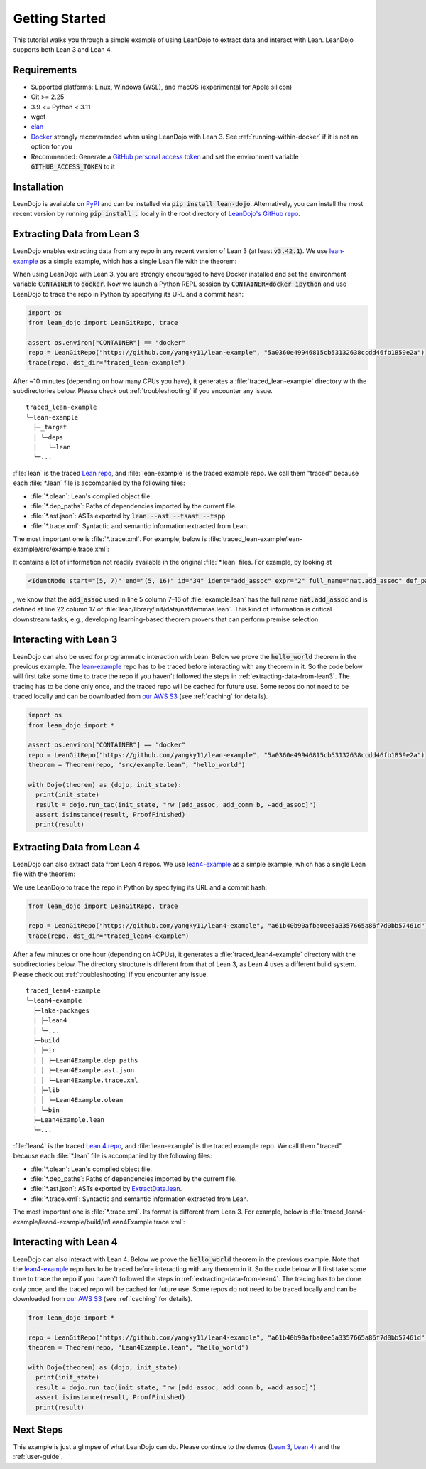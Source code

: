 .. _getting-started:

Getting Started
===============

This tutorial walks you through a simple example of using LeanDojo to extract data and interact with Lean. 
LeanDojo supports both Lean 3 and Lean 4.


Requirements
************

* Supported platforms: Linux, Windows (WSL), and macOS (experimental for Apple silicon)
* Git >= 2.25
* 3.9 <= Python < 3.11
* wget
* `elan <https://github.com/leanprover/elan>`_
* `Docker <https://www.docker.com/>`_ strongly recommended when using LeanDojo with Lean 3. See :ref:`running-within-docker` if it is not an option for you
* Recommended: Generate a `GitHub personal access token <https://docs.github.com/en/authentication/keeping-your-account-and-data-secure/managing-your-personal-access-tokens#personal-access-tokens-classic>`_ and set the environment variable :code:`GITHUB_ACCESS_TOKEN` to it

Installation
************

LeanDojo is available on `PyPI <https://pypi.org/project/lean-dojo/>`_ and can be installed via :code:`pip install lean-dojo`.
Alternatively, you can install the most recent version by running :code:`pip install .` locally in the root directory of `LeanDojo's GitHub repo <https://github.com/lean-dojo/LeanDojo>`_.


.. _extracting-data-from-lean3:

Extracting Data from Lean 3
***************************
LeanDojo enables extracting data from any repo in any recent version of Lean 3 (at least :code:`v3.42.1`). 
We use `lean-example <https://github.com/yangky11/lean-example>`_ as a simple example,
which has a single Lean file with the theorem:

.. code-block:: lean
   :caption: example.lean

   open nat (add_assoc add_comm)

   theorem hello_world (a b c : ℕ) : a + b + c = a + c + b :=
   begin
     rw [add_assoc, add_comm b, ←add_assoc]
   end

When using LeanDojo with Lean 3, you are strongly encouraged to have Docker installed and 
set the environment variable :code:`CONTAINER` to :code:`docker`. Now we launch a Python 
REPL session by :code:`CONTAINER=docker ipython` and use LeanDojo to trace the repo in Python by specifying its URL and a commit hash:

.. code-block:: python

   import os
   from lean_dojo import LeanGitRepo, trace

   assert os.environ["CONTAINER"] == "docker"
   repo = LeanGitRepo("https://github.com/yangky11/lean-example", "5a0360e49946815cb53132638ccdd46fb1859e2a")
   trace(repo, dst_dir="traced_lean-example")

After ~10 minutes (depending on how many CPUs you have), it generates a :file:`traced_lean-example` directory with the subdirectories below.
Please check out :ref:`troubleshooting` if you encounter any issue.

::

   traced_lean-example
   └─lean-example
     ├─_target
     │ └─deps
     │   └─lean
     └─...

:file:`lean` is the traced `Lean repo <https://github.com/leanprover-community/lean>`_, 
and :file:`lean-example` is the traced example repo. We call them "traced" because each
:file:`*.lean` file is accompanied by the following files:
 
* :file:`*.olean`: Lean's compiled object file. 
* :file:`*.dep_paths`: Paths of dependencies imported by the current file. 
* :file:`*.ast.json`: ASTs exported by :code:`lean --ast --tsast --tspp` 
* :file:`*.trace.xml`: Syntactic and semantic information extracted from Lean.  

The most important one is :file:`*.trace.xml`. For example, below is :file:`traced_lean-example/lean-example/src/example.trace.xml`:

.. code-block::
   :caption: example.trace.xml

   <TracedFile path="src/example.lean" md5="c0cebeb0e7374edc9405ef40dc5689d8">
     <FileNode start="(0, 1)" end="(5, 4)" id="1">
       <ImportsNode start="(1, 1)" end="(1, 1)" id="2"/>
       <CommandsNode start="(1, 1)" end="(1, 1)" id="3">
         <OpenNode start="(1, 1)" end="(1, 30)" id="4" namespaces="[]">
           <GroupNode start="(1, 6)" end="(1, 6)" id="5">
             <IdentNode start="(1, 6)" end="(1, 6)" id="6" ident="nat"/>
             <ExplicitNode start="(1, 10)" end="(1, 11)" id="7">
               <IdentNode start="(1, 11)" end="(1, 11)" id="8" ident="add_assoc"/>
               <IdentNode start="(1, 21)" end="(1, 21)" id="9" ident="add_comm"/>
             </ExplicitNode>
           </GroupNode>
         </OpenNode>
         <TheoremNode start="(3, 1)" end="(6, 4)" id="10" name="hello_world" full_name="hello_world">
           <IdentNode start="(3, 9)" end="(3, 9)" id="11" ident="hello_world"/>
           <BindersNode start="(3, 21)" end="(3, 21)" id="12">
             <OtherNode start="(3, 22)" end="(3, 22)" id="14" kind="binder_0">
               <VarsNode start="(3, 22)" end="(3, 22)" id="13">
                 <IdentNode start="(3, 22)" end="(3, 22)" id="15" ident="a"/>
                 <IdentNode start="(3, 24)" end="(3, 24)" id="16" ident="b"/>
                 <IdentNode start="(3, 26)" end="(3, 26)" id="17" ident="c"/>
               </VarsNode>
               <NotationNode start="(3, 30)" end="(3, 31)" id="18" value="exprℕ"/>
             </OtherNode>
           </BindersNode>
           <NotationNode start="(3, 45)" end="(3, 56)" id="29" value="expr = ">
             <NotationNode start="(3, 41)" end="(3, 44)" id="23" value="expr + ">
               <NotationNode start="(3, 37)" end="(3, 40)" id="21" value="expr + ">
                 <IdentNode start="(3, 35)" end="(3, 36)" id="19" ident="a"/>
                 <IdentNode start="(3, 39)" end="(3, 40)" id="20" ident="b"/>
               </NotationNode>
               <IdentNode start="(3, 43)" end="(3, 44)" id="22" ident="c"/>
             </NotationNode>
             <NotationNode start="(3, 53)" end="(3, 56)" id="28" value="expr + ">
               <NotationNode start="(3, 49)" end="(3, 52)" id="26" value="expr + ">
                 <IdentNode start="(3, 47)" end="(3, 48)" id="24" ident="a"/>
                 <IdentNode start="(3, 51)" end="(3, 52)" id="25" ident="c"/>
               </NotationNode>
               <IdentNode start="(3, 55)" end="(3, 56)" id="27" ident="b"/>
             </NotationNode>
           </NotationNode>
           <NotationNode start="(4, 1)" end="(6, 4)" id="47" value="begin">
             <BeginNode start="(4, 1)" end="(6, 4)" id="30">
               <TacticNode start="(5, 3)" end="(5, 41)" id="31" tactic="rw [add_assoc, add_comm b, ←add_assoc]" state_before="a b c : ℕ&#10;⊢ a + b + c = a + c + b" state_after="no goals">
                 <ParseNode start="(5, 6)" end="(5, 41)" id="32">
                   <TokenNode start="(5, 6)" end="(5, 6)" id="33" token="["/>
                   <ExprNode start="(5, 7)" end="(5, 16)" id="35">
                     <IdentNode start="(5, 7)" end="(5, 16)" id="34" ident="add_assoc" expr="2" full_name="nat.add_assoc" def_path="_target/deps/lean/library/init/data/nat/lemmas.lean" def_pos="(22, 17)"/>
                   </ExprNode>
                   <TokenNode start="(5, 16)" end="(5, 16)" id="36" token=","/>
                   <ExprNode start="(5, 18)" end="(5, 28)" id="40">
                     <AppNode start="(5, 18)" end="(5, 28)" id="39">
                       <IdentNode start="(5, 18)" end="(5, 26)" id="37" ident="add_comm" expr="1" full_name="nat.add_comm" def_path="_target/deps/lean/library/init/data/nat/lemmas.lean" def_pos="(15, 17)"/>
                       <IdentNode start="(5, 27)" end="(5, 28)" id="38" ident="b"/>
                     </AppNode>
                   </ExprNode>
                   <TokenNode start="(5, 28)" end="(5, 28)" id="41" token=","/>
                   <TokenNode start="(5, 30)" end="(5, 30)" id="42" token="&amp;lt;-"/>
                   <ExprNode start="(5, 31)" end="(5, 40)" id="44">
                     <IdentNode start="(5, 31)" end="(5, 40)" id="43" ident="add_assoc" expr="0" full_name="nat.add_assoc" def_path="_target/deps/lean/library/init/data/nat/lemmas.lean" def_pos="(22, 17)"/>
                   </ExprNode>
                   <TokenNode start="(5, 40)" end="(5, 40)" id="45" token="]"/>
                 </ParseNode>
                 <ParseNode start="(6, 1)" end="(5, 41)" id="46"/>
               </TacticNode>
             </BeginNode>
           </NotationNode>
         </TheoremNode>
       </CommandsNode>
     </FileNode>
     <Exprs>
       <ConstExpr tags="0" full_name="nat.add_assoc" levels="[]" def_path="_target/deps/lean/library/init/data/nat/lemmas.lean" def_pos="(22, 17)"/>
       <ConstExpr tags="1" full_name="nat.add_comm" levels="[]" def_path="_target/deps/lean/library/init/data/nat/lemmas.lean" def_pos="(15, 17)"/>
       <ConstExpr tags="2" full_name="nat.add_assoc" levels="[]" def_path="_target/deps/lean/library/init/data/nat/lemmas.lean" def_pos="(22, 17)"/>
     </Exprs>
     <Comments/>
   </TracedFile>


It contains a lot of information not readily available in the original :file:`*.lean` files. 
For example, by looking at 

.. code-block::

   <IdentNode start="(5, 7)" end="(5, 16)" id="34" ident="add_assoc" expr="2" full_name="nat.add_assoc" def_path="_target/deps/lean/library/init/data/nat/lemmas.lean" def_pos="(22, 17)"/>

, we know that the :code:`add_assoc` used in line 5 column 7–16 of :file:`example.lean` 
has the full name :code:`nat.add_assoc` and is defined at line 22 column 17 of :file:`lean/library/init/data/nat/lemmas.lean`. 
This kind of information is critical downstream tasks, e.g., developing learning-based theorem provers that can perform premise selection.


Interacting with Lean 3
***********************

LeanDojo can also be used for programmatic interaction with Lean. Below we prove the :code:`hello_world` 
theorem in the previous example. The `lean-example <https://github.com/yangky11/lean-example>`_ repo
has to be traced before interacting with any theorem in it. So the code below will first take some time 
to trace the repo if you haven't followed the steps in :ref:`extracting-data-from-lean3`. The tracing has to be done 
only once, and the traced repo will be cached for future use. Some repos do not need to be traced locally and 
can be downloaded from `our AWS S3 <https://lean-dojo.s3.amazonaws.com>`_ (see :ref:`caching` for details).

.. code-block:: python

   import os
   from lean_dojo import *

   assert os.environ["CONTAINER"] == "docker"
   repo = LeanGitRepo("https://github.com/yangky11/lean-example", "5a0360e49946815cb53132638ccdd46fb1859e2a")
   theorem = Theorem(repo, "src/example.lean", "hello_world")

   with Dojo(theorem) as (dojo, init_state):
     print(init_state)
     result = dojo.run_tac(init_state, "rw [add_assoc, add_comm b, ←add_assoc]")
     assert isinstance(result, ProofFinished)
     print(result)

.. code-block::
   :caption: Expected output:

   TacticState(pp='a b c : ℕ\n⊢ a + b + c = a + c + b', id=0, message=None)
   ProofFinished(tactic_state_id=1, message='')


.. _extracting-data-from-lean4:

Extracting Data from Lean 4
***************************
LeanDojo can also extract data from Lean 4 repos. We use `lean4-example <https://github.com/yangky11/lean4-example>`_ as a simple example,
which has a single Lean file with the theorem:

.. code-block:: lean
   :caption: Lean4Example.lean

    open Nat (add_assoc add_comm)

    def hello := "world"

    theorem hello_world (a b c : Nat) 
      : a + b + c = a + c + b := by 
      rw [add_assoc, add_comm b, ←add_assoc]

We use LeanDojo to trace the repo in Python by specifying its URL and a commit hash:

.. code-block:: python

   from lean_dojo import LeanGitRepo, trace

   repo = LeanGitRepo("https://github.com/yangky11/lean4-example", "a61b40b90afba0ee5a3357665a86f7d0bb57461d")
   trace(repo, dst_dir="traced_lean4-example")

After a few minutes or one hour (depending on #CPUs), it generates a :file:`traced_lean4-example` directory with the subdirectories below.
The directory structure is different from that of Lean 3, as Lean 4 uses a different build system.
Please check out :ref:`troubleshooting` if you encounter any issue.

::

   traced_lean4-example
   └─lean4-example
     ├─lake-packages
     │ ├─lean4
     │ └─...
     ├─build
     │ ├─ir
     │ │ ├─Lean4Example.dep_paths
     │ │ ├─Lean4Example.ast.json
     │ │ └─Lean4Example.trace.xml
     │ ├─lib
     │ │ └─Lean4Example.olean
     │ └─bin
     ├─Lean4Example.lean
     └─...

:file:`lean4` is the traced `Lean 4 repo <https://github.com/leanprover/lean4>`_, 
and :file:`lean-example` is the traced example repo. We call them "traced" because each
:file:`*.lean` file is accompanied by the following files:
 
* :file:`*.olean`: Lean's compiled object file. 
* :file:`*.dep_paths`: Paths of dependencies imported by the current file. 
* :file:`*.ast.json`: ASTs exported by `ExtractData.lean <https://github.com/lean-dojo/LeanDojo/blob/main/src/lean_dojo/data_extraction/ExtractData.lean>`_.
* :file:`*.trace.xml`: Syntactic and semantic information extracted from Lean.  

The most important one is :file:`*.trace.xml`. Its format is different from Lean 3. 
For example, below is :file:`traced_lean4-example/lean4-example/build/ir/Lean4Example.trace.xml`:

.. code-block::
   :caption: Lean4Example.trace.xml

   <TracedFile path="Lean4Example.lean" md5="f8eb6563cd78c62389ff6cf40f485a1e">
     <FileNode4 start="(1, 1)" end="(7, 53)">
       <ModuleHeaderNode4>
         <NullNode4/>
         <NullNode4/>
       </ModuleHeaderNode4>
       <CommandOpenNode4 start="(1, 1)" end="(1, 30)">
         <AtomNode4 start="(1, 1)" end="(1, 5)" leading="" trailing=" " val="open"/>
         <CommandOpenonlyNode4 start="(1, 6)" end="(1, 30)">
           <IdentNode4 start="(1, 6)" end="(1, 9)" leading="" trailing=" " raw_val="Nat" val="Nat"/>
           <AtomNode4 start="(1, 10)" end="(1, 11)" leading="" trailing="" val="("/>
           <NullNode4 start="(1, 11)" end="(1, 29)">
             <IdentNode4 start="(1, 11)" end="(1, 20)" leading="" trailing=" " raw_val="add_assoc" val="add_assoc"/>
             <IdentNode4 start="(1, 21)" end="(1, 29)" leading="" trailing="" raw_val="add_comm" val="add_comm"/>
           </NullNode4>
           <AtomNode4 start="(1, 29)" end="(1, 30)" leading="" trailing="&#10;&#10;" val=")"/>
         </CommandOpenonlyNode4>
       </CommandOpenNode4>
       <CommandDeclarationNode4 start="(3, 1)" end="(5, 41)" name="hello_world" full_name="hello_world">
         <CommandDeclmodifiersNode4>
           <NullNode4/>
           <NullNode4/>
           <NullNode4/>
           <NullNode4/>
           <NullNode4/>
           <NullNode4/>
         </CommandDeclmodifiersNode4>
         <CommandTheoremNode4 start="(3, 1)" end="(5, 41)" name="hello_world" full_name="hello_world" _is_private_decl="False">
           <AtomNode4 start="(3, 1)" end="(3, 8)" leading="" trailing=" " val="theorem"/>
           <CommandDeclidNode4 start="(3, 9)" end="(3, 20)">
             <IdentNode4 start="(3, 9)" end="(3, 20)" leading="" trailing=" " raw_val="hello_world" val="hello_world"/>
             <NullNode4/>
           </CommandDeclidNode4>
           <CommandDeclsigNode4 start="(3, 21)" end="(4, 26)">
             <NullNode4 start="(3, 21)" end="(3, 34)">
               <TermExplicitbinderNode4 start="(3, 21)" end="(3, 34)">
                 <AtomNode4 start="(3, 21)" end="(3, 22)" leading="" trailing="" val="("/>
                 <NullNode4 start="(3, 22)" end="(3, 27)">
                   <IdentNode4 start="(3, 22)" end="(3, 23)" leading="" trailing=" " raw_val="a" val="a"/>
                   <IdentNode4 start="(3, 24)" end="(3, 25)" leading="" trailing=" " raw_val="b" val="b"/>
                   <IdentNode4 start="(3, 26)" end="(3, 27)" leading="" trailing=" " raw_val="c" val="c"/>
                 </NullNode4>
                 <NullNode4 start="(3, 28)" end="(3, 33)">
                   <AtomNode4 start="(3, 28)" end="(3, 29)" leading="" trailing=" " val=":"/>
                   <IdentNode4 start="(3, 30)" end="(3, 33)" leading="" trailing="" raw_val="Nat" val="Nat" full_name="Nat" mod_name="Init.Prelude" def_start="(1038, 11)" def_end="(1038, 14)"/>
                 </NullNode4>
                 <NullNode4/>
                 <AtomNode4 start="(3, 33)" end="(3, 34)" leading="" trailing="&#10;  " val=")"/>
               </TermExplicitbinderNode4>
             </NullNode4>
             <TermTypespecNode4 start="(4, 3)" end="(4, 26)">
               <AtomNode4 start="(4, 3)" end="(4, 4)" leading="" trailing=" " val=":"/>
               <OtherNode4 start="(4, 5)" end="(4, 26)" kind="«term_=_»">
                 <OtherNode4 start="(4, 5)" end="(4, 14)" kind="«term_+_»">
                   <OtherNode4 start="(4, 5)" end="(4, 10)" kind="«term_+_»">
                     <IdentNode4 start="(4, 5)" end="(4, 6)" leading="" trailing=" " raw_val="a" val="a"/>
                     <AtomNode4 start="(4, 7)" end="(4, 8)" leading="" trailing=" " val="+"/>
                     <IdentNode4 start="(4, 9)" end="(4, 10)" leading="" trailing=" " raw_val="b" val="b"/>
                   </OtherNode4>
                   <AtomNode4 start="(4, 11)" end="(4, 12)" leading="" trailing=" " val="+"/>
                   <IdentNode4 start="(4, 13)" end="(4, 14)" leading="" trailing=" " raw_val="c" val="c"/>
                 </OtherNode4>
                 <AtomNode4 start="(4, 15)" end="(4, 16)" leading="" trailing=" " val="="/>
                 <OtherNode4 start="(4, 17)" end="(4, 26)" kind="«term_+_»">
                   <OtherNode4 start="(4, 17)" end="(4, 22)" kind="«term_+_»">
                     <IdentNode4 start="(4, 17)" end="(4, 18)" leading="" trailing=" " raw_val="a" val="a"/>
                     <AtomNode4 start="(4, 19)" end="(4, 20)" leading="" trailing=" " val="+"/>
                     <IdentNode4 start="(4, 21)" end="(4, 22)" leading="" trailing=" " raw_val="c" val="c"/>
                   </OtherNode4>
                   <AtomNode4 start="(4, 23)" end="(4, 24)" leading="" trailing=" " val="+"/>
                   <IdentNode4 start="(4, 25)" end="(4, 26)" leading="" trailing=" " raw_val="b" val="b"/>
                 </OtherNode4>
               </OtherNode4>
             </TermTypespecNode4>
           </CommandDeclsigNode4>
           <CommandDeclvalsimpleNode4 start="(4, 27)" end="(5, 41)">
             <AtomNode4 start="(4, 27)" end="(4, 29)" leading="" trailing=" " val=":="/>
             <TermBytacticNode4 start="(4, 30)" end="(5, 41)">
               <AtomNode4 start="(4, 30)" end="(4, 32)" leading="" trailing="&#10;  " val="by"/>
               <TacticTacticseqNode4 start="(5, 3)" end="(5, 41)">
                 <TacticTacticseq1IndentedNode4 start="(5, 3)" end="(5, 41)">
                   <NullNode4 start="(5, 3)" end="(5, 41)">
                     <OtherNode4 start="(5, 3)" end="(5, 41)" kind="Lean.Parser.Tactic.rwSeq" state_before="a b c : Nat&#10;⊢ a + b + c = a + c + b" state_after="no goals" tactic="rw [add_assoc, add_comm b, ←add_assoc]">
                       <AtomNode4 start="(5, 3)" end="(5, 5)" leading="" trailing=" " val="rw"/>
                       <NullNode4/>
                       <OtherNode4 start="(5, 6)" end="(5, 41)" kind="Lean.Parser.Tactic.rwRuleSeq">
                         <AtomNode4 start="(5, 6)" end="(5, 7)" leading="" trailing="" val="["/>
                         <NullNode4 start="(5, 7)" end="(5, 40)">
                           <OtherNode4 start="(5, 7)" end="(5, 16)" kind="Lean.Parser.Tactic.rwRule">
                             <NullNode4/>
                             <IdentNode4 start="(5, 7)" end="(5, 16)" leading="" trailing="" raw_val="add_assoc" val="add_assoc" full_name="Nat.add_assoc" mod_name="Init.Data.Nat.Basic" def_start="(138, 19)" def_end="(138, 28)"/>
                           </OtherNode4>
                           <AtomNode4 start="(5, 16)" end="(5, 17)" leading="" trailing=" " val=","/>
                           <OtherNode4 start="(5, 18)" end="(5, 28)" kind="Lean.Parser.Tactic.rwRule">
                             <NullNode4/>
                             <OtherNode4 start="(5, 18)" end="(5, 28)" kind="Lean.Parser.Term.app">
                               <IdentNode4 start="(5, 18)" end="(5, 26)" leading="" trailing=" " raw_val="add_comm" val="add_comm" full_name="Nat.add_comm" mod_name="Init.Data.Nat.Basic" def_start="(131, 19)" def_end="(131, 27)"/>
                               <NullNode4 start="(5, 27)" end="(5, 28)">
                                 <IdentNode4 start="(5, 27)" end="(5, 28)" leading="" trailing="" raw_val="b" val="b"/>
                               </NullNode4>
                             </OtherNode4>
                           </OtherNode4>
                           <AtomNode4 start="(5, 28)" end="(5, 29)" leading="" trailing=" " val=","/>
                           <OtherNode4 start="(5, 30)" end="(5, 40)" kind="Lean.Parser.Tactic.rwRule">
                             <NullNode4 start="(5, 30)" end="(5, 31)">
                               <OtherNode4 start="(5, 30)" end="(5, 31)" kind="patternIgnore">
                                 <OtherNode4 start="(5, 30)" end="(5, 31)" kind="token.«← »">
                                   <AtomNode4 start="(5, 30)" end="(5, 31)" leading="" trailing="" val="←"/>
                                 </OtherNode4>
                               </OtherNode4>
                             </NullNode4>
                             <IdentNode4 start="(5, 31)" end="(5, 40)" leading="" trailing="" raw_val="add_assoc" val="add_assoc" full_name="Nat.add_assoc" mod_name="Init.Data.Nat.Basic" def_start="(138, 19)" def_end="(138, 28)"/>
                           </OtherNode4>
                         </NullNode4>
                         <AtomNode4 start="(5, 40)" end="(5, 41)" leading="" trailing="&#10;&#10;" val="]"/>
                       </OtherNode4>
                       <NullNode4/>
                     </OtherNode4>
                   </NullNode4>
                 </TacticTacticseq1IndentedNode4>
               </TacticTacticseqNode4>
             </TermBytacticNode4>
             <NullNode4/>
           </CommandDeclvalsimpleNode4>
           <NullNode4/>
           <NullNode4/>
         </CommandTheoremNode4>
       </CommandDeclarationNode4>
       <CommandDeclarationNode4 start="(7, 1)" end="(7, 53)" name="foo" full_name="foo">
         <CommandDeclmodifiersNode4>
           <NullNode4/>
           <NullNode4/>
           <NullNode4/>
           <NullNode4/>
           <NullNode4/>
           <NullNode4/>
         </CommandDeclmodifiersNode4>
         <CommandTheoremNode4 start="(7, 1)" end="(7, 53)" name="foo" full_name="foo" _is_private_decl="False">
           <AtomNode4 start="(7, 1)" end="(7, 8)" leading="" trailing=" " val="theorem"/>
           <CommandDeclidNode4 start="(7, 9)" end="(7, 12)">
             <IdentNode4 start="(7, 9)" end="(7, 12)" leading="" trailing=" " raw_val="foo" val="foo"/>
             <NullNode4/>
           </CommandDeclidNode4>
           <CommandDeclsigNode4 start="(7, 13)" end="(7, 43)">
             <NullNode4 start="(7, 13)" end="(7, 22)">
               <TermExplicitbinderNode4 start="(7, 13)" end="(7, 22)">
                 <AtomNode4 start="(7, 13)" end="(7, 14)" leading="" trailing="" val="("/>
                 <NullNode4 start="(7, 14)" end="(7, 15)">
                   <IdentNode4 start="(7, 14)" end="(7, 15)" leading="" trailing=" " raw_val="a" val="a"/>
                 </NullNode4>
                 <NullNode4 start="(7, 16)" end="(7, 21)">
                   <AtomNode4 start="(7, 16)" end="(7, 17)" leading="" trailing=" " val=":"/>
                   <IdentNode4 start="(7, 18)" end="(7, 21)" leading="" trailing="" raw_val="Nat" val="Nat" full_name="Nat" mod_name="Init.Prelude" def_start="(1038, 11)" def_end="(1038, 14)"/>
                 </NullNode4>
                 <NullNode4/>
                 <AtomNode4 start="(7, 21)" end="(7, 22)" leading="" trailing=" " val=")"/>
               </TermExplicitbinderNode4>
             </NullNode4>
             <TermTypespecNode4 start="(7, 23)" end="(7, 43)">
               <AtomNode4 start="(7, 23)" end="(7, 24)" leading="" trailing=" " val=":"/>
               <OtherNode4 start="(7, 25)" end="(7, 43)" kind="«term_=_»">
                 <OtherNode4 start="(7, 25)" end="(7, 30)" kind="«term_+_»">
                   <IdentNode4 start="(7, 25)" end="(7, 26)" leading="" trailing=" " raw_val="a" val="a"/>
                   <AtomNode4 start="(7, 27)" end="(7, 28)" leading="" trailing=" " val="+"/>
                   <OtherNode4 start="(7, 29)" end="(7, 30)" kind="num">
                     <AtomNode4 start="(7, 29)" end="(7, 30)" leading="" trailing=" " val="1"/>
                   </OtherNode4>
                 </OtherNode4>
                 <AtomNode4 start="(7, 31)" end="(7, 32)" leading="" trailing=" " val="="/>
                 <OtherNode4 start="(7, 33)" end="(7, 43)" kind="Lean.Parser.Term.app">
                   <IdentNode4 start="(7, 33)" end="(7, 41)" leading="" trailing=" " raw_val="Nat.succ" val="Nat.succ" full_name="Nat.succ" mod_name="Init.Prelude" def_start="(1044, 5)" def_end="(1044, 9)"/>
                   <NullNode4 start="(7, 42)" end="(7, 43)">
                     <IdentNode4 start="(7, 42)" end="(7, 43)" leading="" trailing=" " raw_val="a" val="a"/>
                   </NullNode4>
                 </OtherNode4>
               </OtherNode4>
             </TermTypespecNode4>
           </CommandDeclsigNode4>
           <CommandDeclvalsimpleNode4 start="(7, 44)" end="(7, 53)">
             <AtomNode4 start="(7, 44)" end="(7, 46)" leading="" trailing=" " val=":="/>
             <TermBytacticNode4 start="(7, 47)" end="(7, 53)">
               <AtomNode4 start="(7, 47)" end="(7, 49)" leading="" trailing=" " val="by"/>
               <TacticTacticseqNode4 start="(7, 50)" end="(7, 53)">
                 <TacticTacticseq1IndentedNode4 start="(7, 50)" end="(7, 53)">
                   <NullNode4 start="(7, 50)" end="(7, 53)">
                     <OtherNode4 start="(7, 50)" end="(7, 53)" kind="Lean.Parser.Tactic.tacticRfl" state_before="a : Nat&#10;⊢ a + 1 = Nat.succ a" state_after="no goals" tactic="rfl">
                       <AtomNode4 start="(7, 50)" end="(7, 53)" leading="" trailing="&#10;" val="rfl"/>
                     </OtherNode4>
                   </NullNode4>
                 </TacticTacticseq1IndentedNode4>
               </TacticTacticseqNode4>
             </TermBytacticNode4>
             <NullNode4/>
           </CommandDeclvalsimpleNode4>
           <NullNode4/>
           <NullNode4/>
         </CommandTheoremNode4>
       </CommandDeclarationNode4>
     </FileNode4>
     <Comments/>
   </TracedFile>


Interacting with Lean 4
***********************

LeanDojo can also interact with Lean 4. Below we prove the :code:`hello_world` 
theorem in the previous example. Note that the `lean4-example <https://github.com/yangky11/lean4-example>`_ repo
has to be traced before interacting with any theorem in it. So the code below will first take some time 
to trace the repo if you haven't followed the steps in :ref:`extracting-data-from-lean4`.  The tracing has to be done 
only once, and the traced repo will be cached for future use. Some repos do not need to be traced locally and 
can be downloaded from `our AWS S3 <https://lean-dojo.s3.amazonaws.com>`_ (see :ref:`caching` for details).

.. code-block:: python

   from lean_dojo import *

   repo = LeanGitRepo("https://github.com/yangky11/lean4-example", "a61b40b90afba0ee5a3357665a86f7d0bb57461d")
   theorem = Theorem(repo, "Lean4Example.lean", "hello_world")

   with Dojo(theorem) as (dojo, init_state):
     print(init_state)
     result = dojo.run_tac(init_state, "rw [add_assoc, add_comm b, ←add_assoc]")
     assert isinstance(result, ProofFinished)
     print(result)

.. code-block::
   :caption: Expected output:

   TacticState(pp='a b c : Nat\n⊢ a + b + c = a + c + b', id=0, message=None)
   ProofFinished(tactic_state_id=1, message='')


Next Steps
**********

This example is just a glimpse of what LeanDojo can do. Please continue to the demos (`Lean 3 <https://github.com/lean-dojo/LeanDojo/blob/main/scripts/demo-lean3.ipynb>`_, `Lean 4 <https://github.com/lean-dojo/LeanDojo/blob/main/scripts/demo-lean4.ipynb>`_) and the :ref:`user-guide`.
